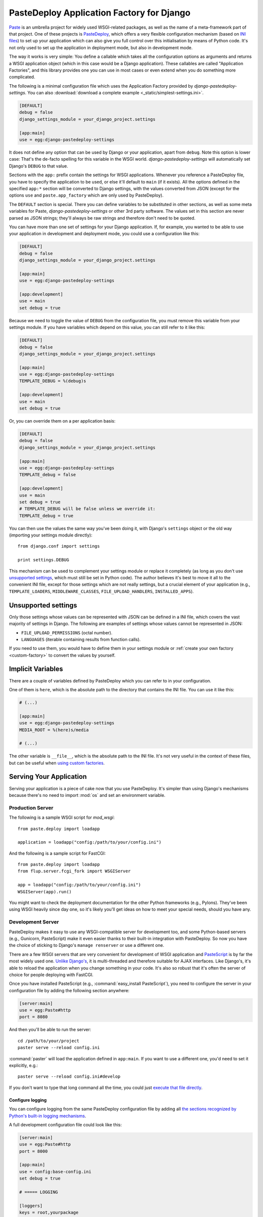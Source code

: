 ==========================================
PasteDeploy Application Factory for Django
==========================================

`Paste <http://pythonpaste.org/>`_ is an umbrella project for widely used
WSGI-related packages, as well as the name of a meta-framework part of that
project. One of these projects is `PasteDeploy
<http://pythonpaste.org/deploy/>`_, which offers a very flexible
configuration mechanism (based on `INI files
<http://en.wikipedia.org/wiki/INI_file>`_) to set up your application which
can also give you full control over this initialisation by means of Python code.
It's not only used to set up the application in deployment mode, but also in
development mode.

The way it works is very simple: You define a callable which takes all the
configuration options as arguments and returns a WSGI application object (which
in this case would be a Django application). These callables are called
"Application Factories", and this library provides one you can use in most cases
or even extend when you do something more complicated.

The following is a minimal configuration file which uses the Application Factory
provided by *django-pastedeploy-settings*. You can also :download:`download
a complete example <_static/simplest-settings.ini>`.

.. code-block:: ini

    [DEFAULT]
    debug = false
    django_settings_module = your_django_project.settings
    
    [app:main]
    use = egg:django-pastedeploy-settings

It does not define any option that can be used by Django or your application,
apart from ``debug``. Note this option is lower case: That's the de-facto
spelling for this variable in the WSGI world. *django-pastedeploy-settings* will
automatically set Django's ``DEBUG`` to that value.

Sections with the ``app:`` prefix contain the settings for WSGI applications.
Whenever you reference a PasteDeploy file, you have to specify the application
to be used, or else it'll default to ``main`` (if it exists). All the options
defined in the specified ``app:*`` section will be converted to Django settings,
with the values converted from JSON (except for the options ``use`` and
``paste.app_factory`` which are only used by PasteDeploy).

The ``DEFAULT`` section is special. There you can define variables to be
substituted in other sections, as well as some meta variables for Paste,
*django-pastedeploy-settings* or other 3rd party software. The values set in
this section are never parsed as JSON strings; they'll always be raw strings
and therefore don't need to be quoted.

You can have more than one set of settings for your Django application. If,
for example, you wanted to be able to use your application in development and
deployment mode, you could use a configuration like this:

.. code-block:: ini

    [DEFAULT]
    debug = false
    django_settings_module = your_django_project.settings
    
    [app:main]
    use = egg:django-pastedeploy-settings
    
    [app:development]
    use = main
    set debug = true

Because we need to toggle the value of ``DEBUG`` from the configuration file,
you must remove this variable from your settings module. If you have variables
which depend on this value, you can still refer to it like this:

.. code-block:: ini

    [DEFAULT]
    debug = false
    django_settings_module = your_django_project.settings
    
    [app:main]
    use = egg:django-pastedeploy-settings
    TEMPLATE_DEBUG = %(debug)s
    
    [app:development]
    use = main
    set debug = true
    
Or, you can override them on a per application basis:

.. code-block:: ini

    [DEFAULT]
    debug = false
    django_settings_module = your_django_project.settings
    
    [app:main]
    use = egg:django-pastedeploy-settings
    TEMPLATE_debug = false
    
    [app:development]
    use = main
    set debug = true
    # TEMPLATE_DEBUG will be false unless we override it:
    TEMPLATE_debug = true


You can then use the values the same way you've been doing it, with Django's
``settings`` object or the old way (importing your settings module directly)::

    from django.conf import settings
    
    print settings.DEBUG

This mechanism can be used to complement your settings module or replace it
completely (as long as you don't use `unsupported settings`_, which must still
be set in Python code). The author believes it's best to move
it all to the convenient INI file, except for those settings which are not
really settings, but a crucial element of your application (e.g.,
``TEMPLATE_LOADERS``, ``MIDDLEWARE_CLASSES``, ``FILE_UPLOAD_HANDLERS``,
``INSTALLED_APPS``).


Unsupported settings
====================

Only those settings whose values can be represented with JSON can be defined
in a INI file, which covers the vast majority of settings in Django. The
following are examples of settings whose values cannot be represented in JSON:

- ``FILE_UPLOAD_PERMISSIONS`` (octal number).
- ``LANGUAGES`` (iterable containing results from function calls).

If you need to use them, you would have to define them in your settings
module or :ref:`create your own factory <custom-factory>` to convert the values
by yourself.


Implicit Variables
==================

There are a couple of variables defined by PasteDeploy which you can refer to
in your configuration.

One of them is ``here``, which is the absolute path to the directory that
contains the INI file. You can use it like this:

.. code-block:: ini

    # (...)
    
    [app:main]
    use = egg:django-pastedeploy-settings
    MEDIA_ROOT = %(here)s/media
    
    # (...)

The other variable is ``__file__``, which is the absolute path to the INI
file. It's not very useful in the context of these files, but can be useful
when `using custom factories`_.


Serving Your Application
========================

Serving your application is a piece of cake now that you use PasteDeploy. It's
simpler than using Django's mechanisms because there's no need to import
:mod:`os` and set an environment variable.


Production Server
-----------------

The following is a sample WSGI script for *mod_wsgi*::

    from paste.deploy import loadapp
    
    application = loadapp("config:/path/to/your/config.ini")

And the following is a sample script for FastCGI::

    from paste.deploy import loadapp
    from flup.server.fcgi_fork import WSGIServer
    
    app = loadapp("config:/path/to/your/config.ini")
    WSGIServer(app).run()

You might want to check the deployment documentation for the other Python
frameworks (e.g., Pylons). They've been using WSGI heavily since day one,
so it's likely you'll get ideas on how to meet your special needs, should you
have any.


Development Server
------------------

PasteDeploy makes it easy to use any WSGI-compatible server for development
too, and some Python-based servers (e.g., Gunicorn, PasteScript) make it even
easier thanks to their built-in integration with PasteDeploy. So now you have
the choice of sticking to Django's ``manage renserver`` or use a different one.

There are a few WSGI servers that are very convenient for development of WSGI
application and `PasteScript <http://pythonpaste.org/script/>`_ is by far the
most widely used one. `Unlike Django's
<http://code.djangoproject.com/ticket/3357>`_, it is multi-threaded and
therefore suitable for AJAX interfaces. Like Django's, it's able to reload the
application when you change something in your code. It's also so robust that
it's often the server of choice for people deploying with FastCGI.

Once you have installed PasteScript (e.g., :command:`easy_install PasteScript`),
you need to configure the server in your configuration file by adding the
following section anywhere:

.. code-block:: ini

    [server:main]
    use = egg:Paste#http
    port = 8080

And then you'll be able to run the server::

    cd /path/to/your/project
    paster serve --reload config.ini

:command:`paster` will load the application defined in ``app:main``. If you
want to use a different one, you'd need to set it explicitly, e.g.::

    paster serve --reload config.ini#develop

If you don't want to type that long command all the time, you could just
`execute that file directly <http://pythonpaste.org/script/#scripts>`_.


Configure logging
~~~~~~~~~~~~~~~~~

You can configure logging from the same PasteDeploy configuration file by
adding all `the sections recognized by Python's built-in logging mechanisms
<http://docs.python.org/library/logging.html#configuration-file-format>`_.

A full development configuration file could look like this:

.. code-block:: ini
    
    [server:main]
    use = egg:Paste#http
    port = 8000
    
    [app:main]
    use = config:base-config.ini
    set debug = true
    
    # ===== LOGGING
    
    [loggers]
    keys = root,yourpackage
    
    [handlers]
    keys = global,yourpackage
    
    [formatters]
    keys = generic
    
    # Loggers
    
    [logger_root]
    level = WARNING
    handlers = global
    
    [logger_yourpackage]
    qualname = coolproject.module
    handlers = yourpackage
    propagate = 0
    
    # Handlers
    
    [handler_global]
    class = StreamHandler
    args = (sys.stderr,)
    level = NOTSET
    formatter = generic
    
    [handler_yourpackage]
    class = handlers.RotatingFileHandler
    args = ("%(here)s/logs/coolpackage.log", )
    level = NOTSET
    formatter = generic
    
    # Formatters
    
    [formatter_generic]
    format = %(asctime)s,%(msecs)03d %(levelname)-5.5s [%(name)s] %(message)s
    datefmt = %Y-%m-%d %H:%M:%S


Making :command:`manage` work again
===================================

You'll find that your :command:`manage` command will be broken after moving
settings over to a PasteDeploy configuration file. The fix is really simple,
just put the following at the top of your :command:`manage` script::

    from paste.deploy import loadapp
    
    loadapp("config:/path/to/your/configuration.ini")

If the URI varies depending on whether you're in a development environment or
some other condition, you have two ways of setting this URI:

- Using a relative path.
- Introducing some form of variable substitution, such as creating ``manage.py``
  from a template (potentially generated by a build system like Buildout) or
  using an environment variable.


Multiple configuration files
============================

As we've seen so far, PasteDeploy configuration files can be extended in a
cascade like fashion. This can also be done across files.

You could have the following base configuration file:

.. code-block:: ini

    # base-config.ini
    
    [DEFAULT]
    debug = false
    
    [app:base]
    use = egg:django-pastedeploy-settings
    EMAIL_PORT = 25
    
    [app:debug]
    use = base
    set debug = true

And then override it for development:

.. code-block:: ini

    # develop.ini
    
    [server:main]
    use = egg:Paste#http
    port = 8080
    
    [app:main]
    use = config:base-config.ini#debug
    EMAIL_PORT = 1025

This way, you could also run :command:`paster` as::

    paster serve --reload develop.ini


.. _custom-factory:

Using custom factories
======================

If you need to perform a one-off routine when your application is started up
(i.e., before any request) or wrap your Django application with WSGI middleware,
you can write your own PasteDeploy application factory::

    from django_pastedeploy_settings import wsgify_django
    
    
    def make_application(global_config, **local_conf):
        
        # Do something before importing Django and your settings have been applied.
        
        app = wsgify_django(global_config, **local_conf)
        
        # Do something right after your application has been set up (e.g., add WSGI middleware).
        
        return app

``global_config`` is a dictionary that contains all the options in the
``DEFAULT`` section, while ``local_conf`` will contain all the options in the
``app:*`` section. The values in both dictionaries are the raw strings defined
in your INI file, not the decoded JSON values, so if you want to use such
values, you should do it via :data:`django.conf.settings` after calling
:func:`~django_pastedeploy_settings.wsgify_django`. If you need to use any of
those values before calling :func:`~django_pastedeploy_settings.wsgify_django`,
you'd have to decode them yourself (keeping in mind that not all values
are encoded in JSON).

PasteDeploy offers two options to use application factories in a configuration
file:

- **Setuptools entry point**: If you add the following to your :file:`setup.py`
  file::
  
      setup(
          "yourdistribution",
          # (...)
          entry_points="""
          # -*- Entry points: -*-
          [paste.app_factory]
          main = yourpackage.module:make_application
          """,
          )
   
  you'd be able to use the factory as:
  
  .. code-block:: ini
  
      # (...)
      [app:main]
      use = egg:yourdistribution
      # (...)
   
- If you can't or don't want to define an entry point, you can use it like this:

  .. code-block:: ini
  
      # (...)
      [app:main]
      paste.app_factory = yourpackage.module:make_application
      # (...)

